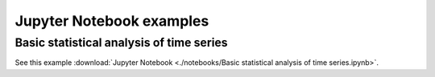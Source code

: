 Jupyter Notebook examples
=========================

Basic statistical analysis of time series
*****************************************

See this example :download:`Jupyter Notebook <./notebooks/Basic statistical analysis of time series.ipynb>`.
